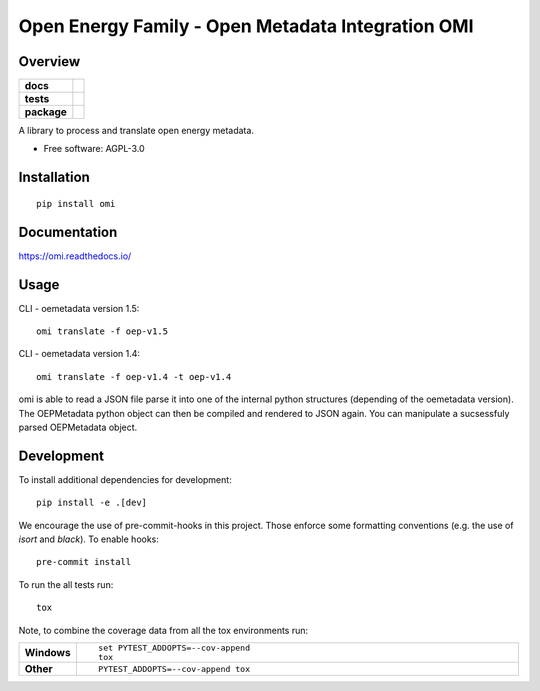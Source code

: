 ==================================================
Open Energy Family - Open Metadata Integration OMI
==================================================

Overview
========

.. start-badges

.. list-table::
    :stub-columns: 1

    * - docs
      - |docs|
    * - tests
      - | |travis| |appveyor| |requires|
        | |codecov|
    * - package
      - | |version| |wheel| |supported-versions| |supported-implementations|
        | |commits-since|
.. |docs| image:: https://readthedocs.org/projects/omi/badge/?style=flat
    :target: https://readthedocs.org/projects/omi
    :alt: Documentation Status

.. |travis| image:: https://travis-ci.org/OpenEnergyPlatform/omi.svg?branch=master
    :alt: Travis-CI Build Status
    :target: https://travis-ci.org/OpenEnergyPlatform/omi

.. |appveyor| image:: https://ci.appveyor.com/api/projects/status/github/OpenEnergyPlatform/omi?branch=master&svg=true
    :alt: AppVeyor Build Status
    :target: https://ci.appveyor.com/project/OpenEnergyPlatform/omi

.. |requires| image:: https://requires.io/github/OpenEnergyPlatform/omi/requirements.svg?branch=master
    :alt: Requirements Status
    :target: https://requires.io/github/OpenEnergyPlatform/omi/requirements/?branch=master

.. |codecov| image:: https://codecov.io/github/OpenEnergyPlatform/omi/coverage.svg?branch=master
    :alt: Coverage Status
    :target: https://codecov.io/github/OpenEnergyPlatform/omi

.. |version| image:: https://img.shields.io/pypi/v/omi.svg
    :alt: PyPI Package latest release
    :target: https://pypi.org/project/omi

.. |commits-since| image:: https://img.shields.io/github/commits-since/OpenEnergyPlatform/omi/v0.0.2.svg
    :alt: Commits since latest release
    :target: https://github.com/OpenEnergyPlatform/omi/compare/v0.0.2...master

.. |wheel| image:: https://img.shields.io/pypi/wheel/omi.svg
    :alt: PyPI Wheel
    :target: https://pypi.org/project/omi

.. |supported-versions| image:: https://img.shields.io/pypi/pyversions/omi.svg
    :alt: Supported versions
    :target: https://pypi.org/project/omi

.. |supported-implementations| image:: https://img.shields.io/pypi/implementation/omi.svg
    :alt: Supported implementations
    :target: https://pypi.org/project/omi


.. end-badges

A library to process and translate open energy metadata.

* Free software: AGPL-3.0

Installation
============

::

    pip install omi

Documentation
=============


https://omi.readthedocs.io/

Usage
=====

CLI - oemetadata version 1.5::

    omi translate -f oep-v1.5

CLI - oemetadata version 1.4::

    omi translate -f oep-v1.4 -t oep-v1.4

omi is able to read a JSON file parse it into one of the internal python structures (depending of the oemetadata version).
The OEPMetadata python object can then be compiled and rendered to JSON again. You can manipulate a sucsessfuly parsed 
OEPMetadata object. 

.. code-block:: python
    :caption: Module usage
    
    from omi.dialects.oep.dialect import OEP_V_1_3_Dialect, OEP_V_1_4_Dialect, OEP_V_1_5_Dialect

    inp = '{"id":"unique_id"}' #or read from json file
    dialect1_5 = OEP_V_1_5_Dialect()
    parsed = dialect1_5.parse(input)
    print(parsed)
    parsed.identifier = "anotehr_unique_id"
    compiled = dialect1_5.compile(parsed)
    print(compiled)

Development
===========

To install additional dependencies for development::

    pip install -e .[dev]

We encourage the use of pre-commit-hooks in this project. Those enforce some
formatting conventions (e.g. the use of `isort` and `black`). To enable hooks::

    pre-commit install

To run the all tests run::

    tox

Note, to combine the coverage data from all the tox environments run:

.. list-table::
    :widths: 10 90
    :stub-columns: 1

    - - Windows
      - ::

            set PYTEST_ADDOPTS=--cov-append
            tox

    - - Other
      - ::

            PYTEST_ADDOPTS=--cov-append tox
